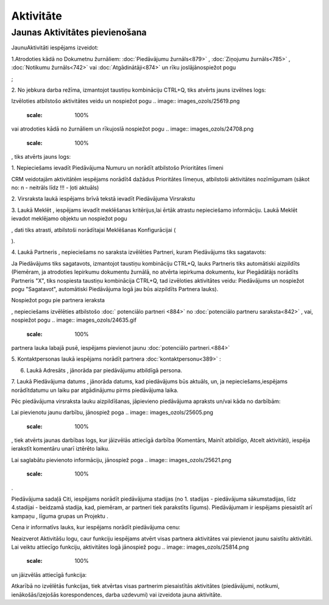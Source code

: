 .. 743 Aktivitāte************** 

Jaunas Aktivitātes pievienošana
+++++++++++++++++++++++++++++++

JaunuAktivitāti iespējams izveidot:

1.Atrodoties kādā no Dokumetnu žurnāliem: :doc:`Piedāvājumu
žurnāls<879>` , :doc:`Ziņojumu žurnāls<785>` , :doc:`Notikumu
žurnāls<742>` vai :doc:`Atgādinātāji<874>` un rīku joslājānospiežot
pogu.. image:: images_ozols/24708.png
    :scale: 100%
;

2. No jebkura darba režīma, izmantojot taustiņu kombināciju CTRL+Q,
tiks atvērts jauns izvēlnes logs:



.. image:: images_ozols/25929.png
    :scale: 100%




Izvēloties atbilstošo aktivitātes veidu un nospiežot pogu .. image::
images_ozols/25619.png
    :scale: 100%
vai atrodoties kādā no žurnāliem un rīkujoslā nospiežot pogu ..
image:: images_ozols/24708.png
    :scale: 100%
, tiks atvērts jauns logs:



.. image:: images_ozols/25930.png
    :scale: 100%




1. Nepieciešams ievadīt Piedāvājuma Numuru un norādīt atbilstošo
Prioritātes līmeni



.. image:: images_ozols/24545.gif
    :scale: 100%
CRM veidotajām aktivitātēm iespējams norādīt4 dažādus Prioritātes
līmeņus, atbilstoši aktivitātes nozīmīgumam (sākot no: n - neitrāls
līdz !!! - ļoti aktuāls)



2. Virsraksta laukā iespējams brīvā tekstā ievadīt Piedāvājuma
Virsrakstu

3. Laukā Meklēt , iespējams ievadīt meklēšanas kritērijus,lai ērtāk
atrastu nepieciešamo informāciju. Laukā Meklēt ievadot meklējamo
objektu un nospiežot pogu .. image:: images_ozols/25931.png
    :scale: 100%
, dati tiks atrasti, atbilstoši norādītajai Meklēšanas Konfigurācijai
(.. image:: images_ozols/25932.png
    :scale: 100%
).

4. Laukā Partneris , nepieciešams no saraksta izvēlēties Partneri,
kuram Piedāvājums tiks sagatavots:



.. image:: images_ozols/25933.png
    :scale: 100%




.. image:: images_ozols/24545.gif
    :scale: 100%
Ja Piedāvājums tiks sagatavots, izmantojot taustiņu kombināciju
CTRL+Q, lauks Partneris tiks automātiski aizpildīts (Piemēram, ja
atrodoties Iepirkumu dokumentu žurnālā, no atvērta iepirkuma
dokumentu, kur Piegādātājs norādīts Partneris "X", tiks nospiesta
taustiņu kombinācija CTRL+Q, tad izvēloties aktivitātes veidu:
Piedāvājums un nospiežot pogu "Sagatavot", automātiski Piedāvājuma
logā jau būs aizpildīts Partnera lauks).



Nospiežot pogu pie partnera ieraksta .. image:: images_ozols/26051.png
    :scale: 100%
, nepieciešams izvēlēties atbilstošo :doc:` potenciālo partneri <884>`
no :doc:`potenciālo partneru saraksta<842>` , vai, nospiežot pogu ..
image:: images_ozols/24635.gif
    :scale: 100%
partnera lauka labajā pusē, iespējams pievienot jaunu :doc:`potenciālo
partneri.<884>`



5. Kontaktpersonas laukā iespējams norādīt partnera
:doc:`kontaktpersonu<389>` :



.. image:: images_ozols/26052.png
    :scale: 100%




6. Laukā Adresāts , jānorāda par piedāvājumu atbildīgā persona.

7. Laukā Piedāvājuma datums , jānorāda datums, kad piedāvājums būs
aktuāls, un, ja nepieciešams,iespējams norādītdatumu un laiku par
atgādinājumu pirms piedāvājuma laika.



Pēc piedāvājuma virsraksta lauku aizpildīšanas, jāpievieno piedāvājuma
apraksts un/vai kāda no darbībām:


.. image:: images_ozols/26053.png
    :scale: 100%




Lai pievienotu jaunu darbību, jānospiež poga .. image::
images_ozols/25605.png
    :scale: 100%
, tiek atvērts jaunas darbības logs, kur jāizvēlās attiecīgā darbība
(Komentārs, Mainīt atbildīgo, Atcelt aktivitāti), iespēja ierakstīt
komentāru unarī iztērēto laiku.

Lai saglabātu pievienoto informāciju, jānospiež poga .. image::
images_ozols/25621.png
    :scale: 100%
.



Piedāvājuma sadaļā Citi, iespējams norādīt piedāvājuma stadijas (no 1.
stadijas - piedāvājuma sākumstadijas, līdz 4.stadijai - beidzamā
stadija, kad, piemēram, ar partneri tiek parakstīts līgums).
Piedāvājumam ir iespējams piesaistīt arī kampaņu , līguma grupas un
Projektu .

Cena ir informatīvs lauks, kur iespējams norādīt piedāvājuma cenu:



.. image:: images_ozols/26054.png
    :scale: 100%




Neaizverot Aktivitāšu logu, caur funkciju iespējams atvērt visas
partnera aktivitātes vai pievienot jaunu saistītu aktivitāti. Lai
veiktu attiecīgo funkciju, aktivitātes logā jānospiež pogu .. image::
images_ozols/25814.png
    :scale: 100%
un jāizvēlās attiecīgā funkcija:



.. image:: images_ozols/26055.png
    :scale: 100%




Atkarībā no izvēlētās funkcijas, tiek atvērtas visas partnerim
piesaistītās aktivitātes (piedāvājumi, notikumi, ienākošās/izejošās
korespondences, darba uzdevumi) vai izveidota jauna aktivitāte.

 